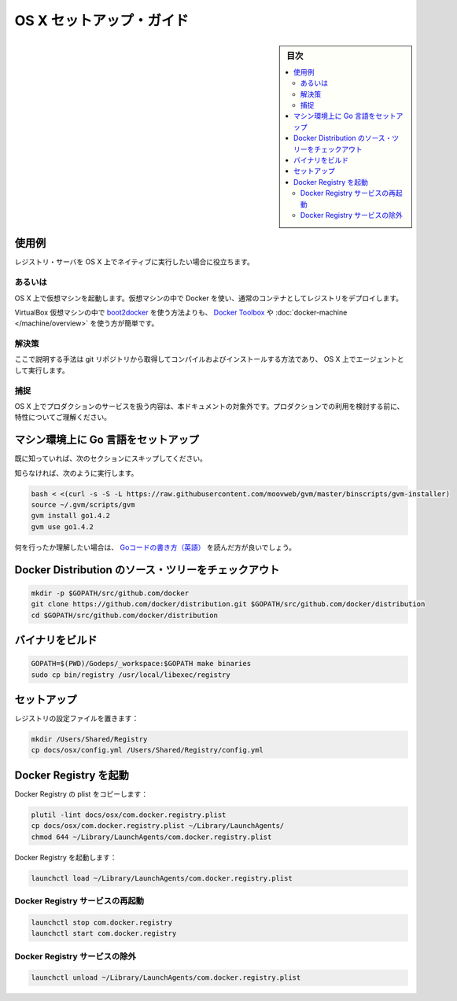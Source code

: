 .. -*- coding: utf-8 -*-
.. URL: https://docs.docker.com/registry/osx-setup-guide/
.. SOURCE: 
   doc version: 1.10
.. check date: 2016/03/30
.. -------------------------------------------------------------------

.. OS X Setup Guide

==============================
OS X セットアップ・ガイド
==============================

.. sidebar:: 目次

   .. contents:: 
       :depth: 3
       :local:

使用例
==========

.. This is useful if you intend to run a registry server natively on OS X.

レジストリ・サーバを OS X 上でネイティブに実行したい場合に役立ちます。

あるいは
----------

.. You can start a VM on OS X, and deploy your registry normally as a container using Docker inside that VM.

OS X 上で仮想マシンを起動します。仮想マシンの中で Docker を使い、通常のコンテナとしてレジストリをデプロイします。

.. The simplest road to get there is traditionally to use the docker Toolbox, or docker-machine, which usually relies on the boot2docker iso inside a VirtualBox VM.

VirtualBox 仮想マシンの中で `boot2docker <http://boot2docker.io/>`_ を使う方法よりも、 `Docker Toolbox <https://www.docker.com/toolbox>`_ や :doc:`docker-machine </machine/overview>` を使う方が簡単です。

解決策
----------

.. Using the method described here, you install and compile your own from the git repository and run it as an OS X agent.

ここで説明する手法は git リポジトリから取得してコンパイルおよびインストールする方法であり、 OS X 上でエージェントとして実行します。

捕捉
----------

.. Production services operation on OS X is out of scope of this document. Be sure you understand well these aspects before considering going to production with this.

OS X 上でプロダクションのサービスを扱う内容は、本ドキュメントの対象外です。プロダクションでの利用を検討する前に、特性についてご理解ください。

.. Setup golang on your machine

.. _setup-golang-on-your-machine:

マシン環境上に Go 言語をセットアップ
========================================

.. If you know, safely skip to the next section.

既に知っていれば、次のセクションにスキップしてください。

.. If you don’t, the TLDR is:

知らなければ、次のように実行します。

.. code-block:: bash

   bash < <(curl -s -S -L https://raw.githubusercontent.com/moovweb/gvm/master/binscripts/gvm-installer)
   source ~/.gvm/scripts/gvm
   gvm install go1.4.2
   gvm use go1.4.2

.. If you want to understand, you should read How to Write Go Code.

何を行ったか理解したい場合は、 `Goコードの書き方（英語） <https://golang.org/doc/code.html>`_ を読んだ方が良いでしょう。

.. Checkout the Docker Distribution source tree

.. _checkout-the-docker-distribution-source-tree:

Docker Distribution のソース・ツリーをチェックアウト
============================================================

.. code-block:: bash

   mkdir -p $GOPATH/src/github.com/docker
   git clone https://github.com/docker/distribution.git $GOPATH/src/github.com/docker/distribution
   cd $GOPATH/src/github.com/docker/distribution

.. Build the binary

.. _build-the-registry-binary:

バイナリをビルド
====================

.. code-block:: bash

   GOPATH=$(PWD)/Godeps/_workspace:$GOPATH make binaries
   sudo cp bin/registry /usr/local/libexec/registry

.. Setup

.. _setup-registry:

セットアップ
====================

.. Copy the registry configuration file in place:

レジストリの設定ファイルを置きます：

.. code-block:: bash

   mkdir /Users/Shared/Registry
   cp docs/osx/config.yml /Users/Shared/Registry/config.yml

.. Running the Docker Registry under launchd

.. _running-the-docker-registry-under-launched:

Docker Registry を起動
==============================

.. Copy the Docker registry plist into place:

Docker Registry の plist をコピーします：

.. code-block:: bash

   plutil -lint docs/osx/com.docker.registry.plist
   cp docs/osx/com.docker.registry.plist ~/Library/LaunchAgents/
   chmod 644 ~/Library/LaunchAgents/com.docker.registry.plist

.. Start the Docker registry:

Docker Registry を起動します：

.. code-block:: bash

   launchctl load ~/Library/LaunchAgents/com.docker.registry.plist

.. Restarting the docker registry service

.. _restarting-the-docker-registry-service:

Docker Registry サービスの再起動
----------------------------------------

.. code-block:: bash

   launchctl stop com.docker.registry
   launchctl start com.docker.registry

.. Unloading the docker registry service

Docker Registry サービスの除外
----------------------------------------

.. code-block:: bash

   launchctl unload ~/Library/LaunchAgents/com.docker.registry.plist


.. seealso:: 

   OS X Setup Guide
      https://docs.docker.com/registry/osx-setup-guide/
